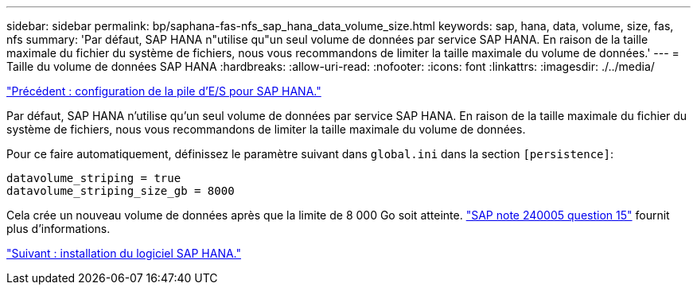 ---
sidebar: sidebar 
permalink: bp/saphana-fas-nfs_sap_hana_data_volume_size.html 
keywords: sap, hana, data, volume, size, fas, nfs 
summary: 'Par défaut, SAP HANA n"utilise qu"un seul volume de données par service SAP HANA. En raison de la taille maximale du fichier du système de fichiers, nous vous recommandons de limiter la taille maximale du volume de données.' 
---
= Taille du volume de données SAP HANA
:hardbreaks:
:allow-uri-read: 
:nofooter: 
:icons: font
:linkattrs: 
:imagesdir: ./../media/


link:saphana-fas-nfs_i_o_stack_configuration_for_sap_hana.html["Précédent : configuration de la pile d'E/S pour SAP HANA."]

Par défaut, SAP HANA n'utilise qu'un seul volume de données par service SAP HANA. En raison de la taille maximale du fichier du système de fichiers, nous vous recommandons de limiter la taille maximale du volume de données.

Pour ce faire automatiquement, définissez le paramètre suivant dans `global.ini` dans la section `[persistence]`:

....
datavolume_striping = true
datavolume_striping_size_gb = 8000
....
Cela crée un nouveau volume de données après que la limite de 8 000 Go soit atteinte. https://launchpad.support.sap.com/["SAP note 240005 question 15"^] fournit plus d'informations.

link:saphana-fas-nfs_sap_hana_software_installation.html["Suivant : installation du logiciel SAP HANA."]
